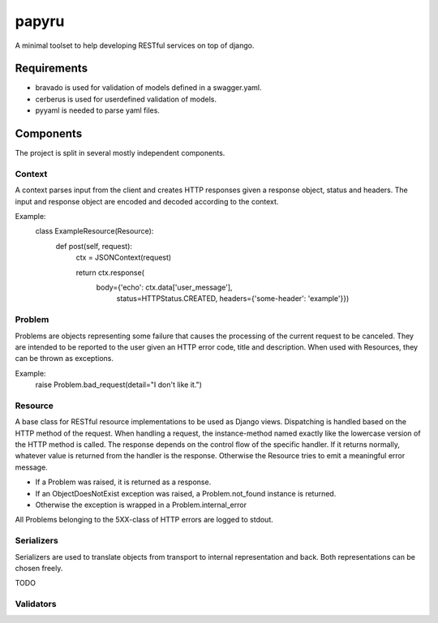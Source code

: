 ======
papyru
======

A minimal toolset to help developing RESTful services on top of django.

Requirements
============

- bravado is used for validation of models defined in a swagger.yaml.
- cerberus is used for userdefined validation of models.
- pyyaml is needed to parse yaml files.

Components
==========

The project is split in several mostly independent components.

Context
-------

A context parses input from the client and creates HTTP responses given
a response object, status and headers.
The input and response object are encoded and decoded according to the context.

Example:
          class ExampleResource(Resource):
              def post(self, request):
                  ctx = JSONContext(request)

                  return ctx.response(
                      body={'echo': ctx.data['user_message'],
                            status=HTTPStatus.CREATED,
                            headers={'some-header': 'example'}})

Problem
-------

Problems are objects representing some failure that causes the processing of the current
request to be canceled.
They are intended to be reported to the user given an HTTP error code, title and description.
When used with Resources, they can be thrown as exceptions.

Example:
          raise Problem.bad_request(detail="I don't like it.")

Resource
--------

A base class for RESTful resource implementations to be used as Django views.
Dispatching is handled based on the HTTP method of the request.
When handling a request, the instance-method named exactly like the lowercase version of
the HTTP method is called.
The response depends on the control flow of the specific handler.
If it returns normally, whatever value is returned from the handler is the response.
Otherwise the Resource tries to emit a meaningful error message.

- If a Problem was raised, it is returned as a response.
- If an ObjectDoesNotExist exception was raised, a Problem.not_found instance is returned.
- Otherwise the exception is wrapped in a Problem.internal_error

All Problems belonging to the 5XX-class of HTTP errors are logged to stdout.


Serializers
-----------

Serializers are used to translate objects from transport to internal representation and back.
Both representations can be chosen freely.

TODO

Validators
----------

